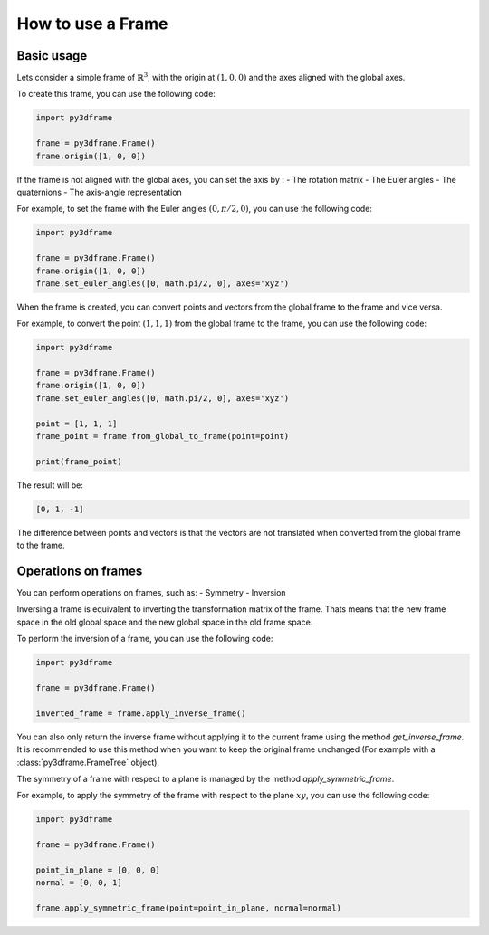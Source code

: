 How to use a Frame
======================

Basic usage
-----------

Lets consider a simple frame of :math:`\mathbb{R}^3`, with the origin at :math:`(1, 0, 0)` and the axes aligned with the global axes.

To create this frame, you can use the following code:

.. code-block:: python

    import py3dframe

    frame = py3dframe.Frame()
    frame.origin([1, 0, 0])

If the frame is not aligned with the global axes, you can set the axis by :
- The rotation matrix
- The Euler angles
- The quaternions
- The axis-angle representation

For example, to set the frame with the Euler angles :math:`(0, \pi/2, 0)`, you can use the following code:

.. code-block:: python

    import py3dframe

    frame = py3dframe.Frame()
    frame.origin([1, 0, 0])
    frame.set_euler_angles([0, math.pi/2, 0], axes='xyz')

When the frame is created, you can convert points and vectors from the global frame to the frame and vice versa.

For example, to convert the point :math:`(1, 1, 1)` from the global frame to the frame, you can use the following code:

.. code-block:: python

    import py3dframe

    frame = py3dframe.Frame()
    frame.origin([1, 0, 0])
    frame.set_euler_angles([0, math.pi/2, 0], axes='xyz')

    point = [1, 1, 1]
    frame_point = frame.from_global_to_frame(point=point)

    print(frame_point)

The result will be:

.. code-block:: console

    [0, 1, -1]

The difference between points and vectors is that the vectors are not translated when converted from the global frame to the frame.

Operations on frames
--------------------

You can perform operations on frames, such as:
- Symmetry
- Inversion

Inversing a frame is equivalent to inverting the transformation matrix of the frame.
Thats means that the new frame space in the old global space and the new global space in the old frame space.

To perform the inversion of a frame, you can use the following code:

.. code-block:: python

    import py3dframe

    frame = py3dframe.Frame()

    inverted_frame = frame.apply_inverse_frame()

You can also only return the inverse frame without applying it to the current frame using the method `get_inverse_frame`.
It is recommended to use this method when you want to keep the original frame unchanged (For example with a :class:`py3dframe.FrameTree` object).

The symmetry of a frame with respect to a plane is managed by the method `apply_symmetric_frame`.

For example, to apply the symmetry of the frame with respect to the plane :math:`xy`, you can use the following code:

.. code-block:: python

    import py3dframe

    frame = py3dframe.Frame()

    point_in_plane = [0, 0, 0]
    normal = [0, 0, 1]

    frame.apply_symmetric_frame(point=point_in_plane, normal=normal)



